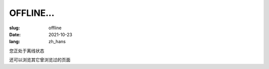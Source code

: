 ====================
OFFLINE...
====================

:slug: offline
:date: 2021-10-23
:lang: zh_hans

您正处于离线状态

还可以浏览其它曾浏览过的页面
